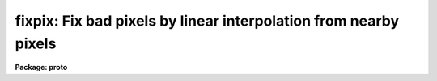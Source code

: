 .. _fixpix:

fixpix: Fix bad pixels by linear interpolation from nearby pixels
=================================================================

**Package: proto**

.. raw:: html

  </tr></table><p>
  <h3>Name</h3>
  <!-- BeginSection: 'NAME' -->
  <p>
  fixpix -- fix pixels identified by a bad pixel mask, image, or file
  </p>
  <!-- EndSection:   'NAME' -->
  <h3>Usage	</h3>
  <!-- BeginSection: 'USAGE	' -->
  <pre>
  fixpix images masks
  </pre>
  <!-- EndSection:   'USAGE	' -->
  <h3>Parameters</h3>
  <!-- BeginSection: 'PARAMETERS' -->
  <dl>
  <dt><b>images</b></dt>
  <!-- Sec='PARAMETERS' Level=0 Label='images' Line='images' -->
  <dd>List of two dimensional images to be <tt>"fixed"</tt> (modified) by
  linear interpolation.
  </dd>
  </dl>
  <dl>
  <dt><b>masks</b></dt>
  <!-- Sec='PARAMETERS' Level=0 Label='masks' Line='masks' -->
  <dd>List of bad pixel masks, images, or files (collectively called masks)
  identifying the bad pixels.  The list of masks must either match the
  list of input images in number or a single mask may be specified to apply
  to all images.  The special name <tt>"BPM"</tt> may be specified to select a mask
  specified by the header keyword <tt>"BPM"</tt> in the input image.  The possible
  mask formats are given in the DESCRIPTION section.
  </dd>
  </dl>
  <dl>
  <dt><b>linterp = <tt>"INDEF"</tt>, cinterp = <tt>"INDEF"</tt></b></dt>
  <!-- Sec='PARAMETERS' Level=0 Label='linterp' Line='linterp = "INDEF", cinterp = "INDEF"' -->
  <dd>Normally interpolation is performed across the narrowest dimension spanning
  the bad pixels with interpolation along image lines if the two dimensions are
  equal.  However specific values in the mask may be used to
  identify the desired interpolation direction.  The value in the mask
  specifying line interpolation is given by the <i>linterp</i> parameter and
  the value specifying column interpolation is given by the <i>cinterp</i>
  parameter.  Any values which are do not match one of these parameters
  results in interpolation along the narrowest dimension.  Note that a
  text file mask always has 2 for pixels with narrow dimension along
  lines and 3 for pixels with narrow dimension along columns.
  </dd>
  </dl>
  <dl>
  <dt><b>verbose = no</b></dt>
  <!-- Sec='PARAMETERS' Level=0 Label='verbose' Line='verbose = no' -->
  <dd>If this parameter is set to yes a line identifying each image and
  associated mask is printed.  If the <i>pixels</i> parameter is
  set then a list of the pixels modified is also printed.
  </dd>
  </dl>
  <dl>
  <dt><b>pixels = no</b></dt>
  <!-- Sec='PARAMETERS' Level=0 Label='pixels' Line='pixels = no' -->
  <dd>List the pixels modified?  This is only done if this parameters and
  the <i>verbose</i> parameter are set.
  </dd>
  </dl>
  <!-- EndSection:   'PARAMETERS' -->
  <h3>Description</h3>
  <!-- BeginSection: 'DESCRIPTION' -->
  <p>
  Pixels in a list of images identified by bad pixel masks, images, or text
  files (collectively called masks here) are replaced by linear interpolation
  along lines or columns using the nearest good pixels.  The list of input
  images, specified by the <i>images</i> parameter, are matched with a list of
  masks, specified by the <i>masks</i> parameter.  The list of masks must
  match the list of input images or a single mask name may be given to apply
  to all input images.  The special mask name <tt>"BPM"</tt> may be used to
  select a mask name given in the input image header under the keyword
  <tt>"BPM"</tt>.
  </p>
  <p>
  There are three types of masks which may be used.  The preferred type
  is a bad pixel mask given as a <tt>"pixel list"</tt> image.  Pixel list images
  have the extension <tt>".pl"</tt> signifying a special compact file of integer
  values ideal for identifying sets of pixels.  For a bad pixel mask the
  good pixels have a value of zero and bad pixels have positive integer
  values.
  </p>
  <p>
  The second type is any image format.  The image will be internally
  converted to a bad pixel mask.  Note that real image values will be
  truncated to integers.  Again good pixels will have values of zero and bad
  pixels will have positive values.
  </p>
  <p>
  The final format is a text file with lines giving the integer coordinates
  of a single pixel or a rectangular region.  A single pixel is specified by
  a column and line number.  A region is specified by a starting column, an
  ending column, a starting line, and an ending line.  Internally this file
  is turned into a bad pixel mask of the size of the input image with values
  of zero for non-specified pixels, a value of two for pixels with narrowest
  interpolation direction along lines, and three for pixels with narrowest
  interpolation direction along columns.
  </p>
  <p>
  As noted previously, bad pixels are <tt>"fixed"</tt> by replacing them with values
  by linear interpolation to the nearest pixels not identified as bad.
  Normally interpolation is performed across the narrowest dimension spanning
  bad pixels with interpolation along image lines if the two dimensions are
  equal.  However specific values in the mask may be used to identify the
  desired interpolation direction.  The value in the mask specifying line
  interpolation is given by the <i>linterp</i> parameter and the value
  specifying column interpolation is given by the <i>cinterp</i> parameter.
  Any values which are do not match one of these parameters results in
  interpolation along the narrowest dimension.  Note that a text file mask
  always has 1 for pixels with narrow dimension along lines and 2 for pixels
  with narrow dimension along columns.
  </p>
  <p>
  The <i>verbose</i> allows printing a line giving the task name, the
  image name, and the mask name.  In addition, if the <i>pixels</i>
  parameter is set the pixels modified are listed.  The list of pixels
  consists of the column and line of the pixel, the original
  and replaced pixel values, and the column and line of the one or two
  pixels used for the interpolation.  If the bad pixel region has no
  pixels at one end, that is there are bad pixels all the way to one edge
  of the image, then the single pixel used is printed.
  </p>
  <p>
  Normally the input images and the masks will have the same dimension.
  However, this task matches bad pixels in the masks with the input images
  based on physical coordinates.  Thus, the mask image may be bigger or
  smaller than the input image and image sections may be used with either
  the input images or the bad pixel mask or image mask images.  If the
  input image is the result of extracting a subsection of a bigger image
  the coordinates of the pixels will be those of the original image
  and the matching coordinates of the mask will be applied.  This has
  the effect of allowing image sections to be applied to images having
  a bad pixel mask specified in the image and still having the bad pixel
  mask be valid.
  </p>
  <p>
  Mask images may be made in a variety of ways.  Any task which produces
  and modifies image values may be used.  Some useful tasks are
  <b>imexpr, imreplace, imcopy,</b> and <b>mkpattern</b>.  If a new image
  is specified with the explicit <tt>".pl"</tt> extension then the pixel mask
  format is produced.  Two other ways to make masks are with the
  tasks <b>text2mask</b> and <b>ccdmask</b>.  The former uses an input
  text file consisting of rectangular region.  This is the old
  <tt>"fixpix"</tt> format.  The task <b>ccdmask</b> is specialized to make a mask
  of bad pixels from flat fields or, even better, from the ratio of
  two flat fields of different exposure levels.
  </p>
  <!-- EndSection:   'DESCRIPTION' -->
  <h3>Examples</h3>
  <!-- BeginSection: 'EXAMPLES' -->
  <p>
  1.  A list of images have bad pixel masks defined in the image header.
  To replace the bad pixels by interpolation along the narrowest
  dimension:
  </p>
  <pre>
      cl&gt; fixpix obj* BPM
  </pre>
  <p>
  2.  A simple mask of 0s and 1s defines bad columns in spectral data
  with dispersion along the lines.  To interpolate along the lines:
  </p>
  <pre>
      cl&gt; fixpix spec00*h ccdmask linterp=1 v+
      FIXPIX: image spec001.imh with mask ccdmask
      FIXPIX: image spec002.imh with mask ccdmask
      ...
  </pre>
  <p>
  3.  A text file of bad pixels is used and the modified pixels are printed
  with:
  </p>
  <pre>
      cl&gt; type mask.dat
      1 2 1 1
      25 26 25 25
      26 27 27 27
      49 50 50 50
      10 10
      20 21 20 20
      cl&gt; fixpix myimage mask.dat v+ p+
      FIXPIX: image myimage with mask mask.dat
         1    1       1.       1.   1    2
         2    1       1.       1.   2    2
        10   10       1.       1.   9   10  11   10
        20   20       1.       1.  20   19  20   21
        21   20       1.       1.  21   19  21   21
        25   25       1.       1.  25   24  25   26
        26   25       1.       1.  26   26  26   28
        26   27       1.       1.  26   26  26   28
        27   27       1.       1.  27   26  27   28
        49   50       1.       1.  49   49
        50   50       1.       1.  50   49
  </pre>
  <p>
  4.  Because a text file input automatically sets the mask values to
  2 or 3 you may need to set the linterp and cinterp parameters to
  force the direction.  In particular, to apply FIXPIX to a 1D image,
  say a spectrum, if you have regions described by ranges in columns
  the mask interpolation values will be assigned as 3.  This means
  it is trying to interpolation between line 0 and line 2 which is
  obviously not what is intended.  To make this work set linterp to
  3:
  </p>
  <pre>
      cl&gt; fixpix myimage mask.dat linterp=3
  </pre>
  <!-- EndSection:   'EXAMPLES' -->
  <h3>Revisions</h3>
  <!-- BeginSection: 'REVISIONS' -->
  <dl>
  <dt><b>FIXPIX V2.11</b></dt>
  <!-- Sec='REVISIONS' Level=0 Label='FIXPIX' Line='FIXPIX V2.11' -->
  <dd>This task replaces the old task (now obsolete.ofixpix) and works with the
  more general pixel mask facilities.  It also provides greater flexibility
  in choosing the interpolation direction.
  </dd>
  </dl>
  <!-- EndSection:   'REVISIONS' -->
  <h3>See also</h3>
  <!-- BeginSection: 'SEE ALSO' -->
  <p>
  epix, imedit, ccdproc, text2mask, obsolete.ofixpix
  </p>
  
  <!-- EndSection:    'SEE ALSO' -->
  
  <!-- Contents: 'NAME' 'USAGE	' 'PARAMETERS' 'DESCRIPTION' 'EXAMPLES' 'REVISIONS' 'SEE ALSO'  -->
  
